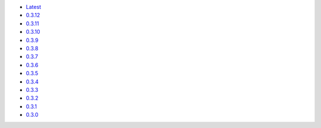 .. title: API Reference
.. slug: api-reference
.. date: 2015-11-25 10:17:50 UTC
.. tags: api, documentation
.. category:
.. link:
.. description:
.. type: text

-   `Latest <https://colour.readthedocs.io/en/latest/manual.html>`_
-   `0.3.12 <https://colour.readthedocs.io/en/v0.3.12/manual.html>`_
-   `0.3.11 <https://colour.readthedocs.io/en/v0.3.11/manual.html>`_
-   `0.3.10 <https://colour.readthedocs.io/en/v0.3.10/api.html>`_
-   `0.3.9 <https://colour.readthedocs.io/en/v0.3.9/api.html>`_
-   `0.3.8 <https://colour.readthedocs.io/en/v0.3.8/api.html>`_
-   `0.3.7 <https://colour.readthedocs.io/en/v0.3.7/api.html>`_
-   `0.3.6 <../api/0.3.6/html/api.html>`_
-   `0.3.5 <../api/0.3.5/html/api.html>`_
-   `0.3.4 <../api/0.3.4/html/api.html>`_
-   `0.3.3 <../api/0.3.3/html/api.html>`_
-   `0.3.2 <../api/0.3.2/html/api.html>`_
-   `0.3.1 <../api/0.3.1/html/api.html>`_
-   `0.3.0 <../api/0.3.0/html/api.html>`_
